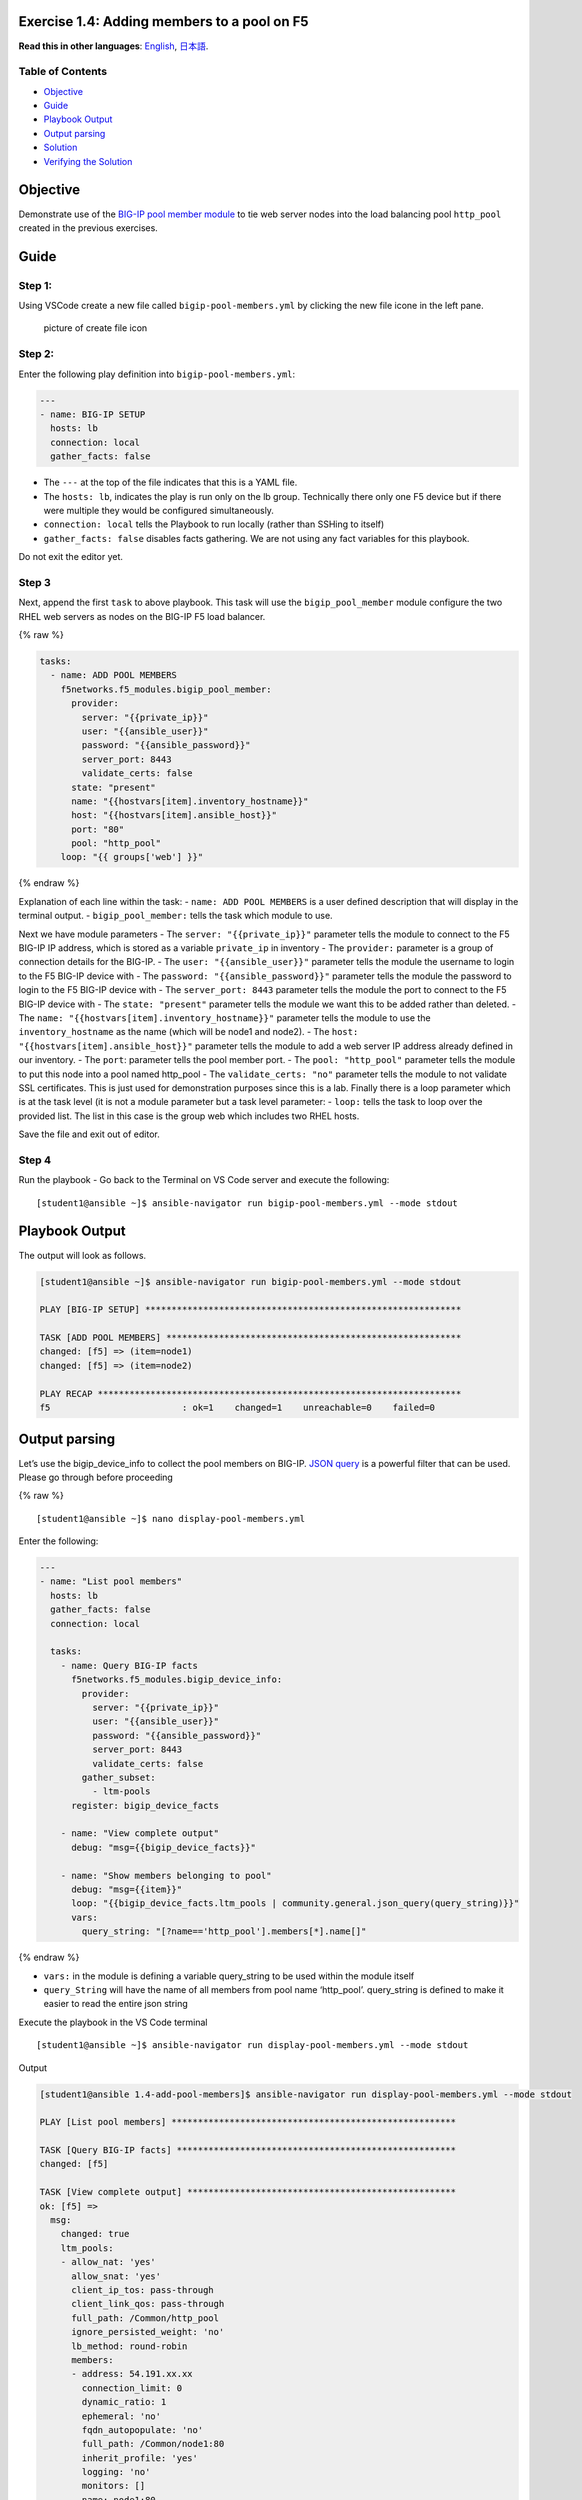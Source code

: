 Exercise 1.4: Adding members to a pool on F5
============================================

**Read this in other languages**: |uk| `English <README.md>`__, |japan|
`日本語 <README.ja.md>`__.

Table of Contents
-----------------

-  `Objective <#objective>`__
-  `Guide <#guide>`__
-  `Playbook Output <#playbook-output>`__
-  `Output parsing <#output-parsing>`__
-  `Solution <#solution>`__
-  `Verifying the Solution <#verifying-the-solution>`__

Objective
=========

Demonstrate use of the `BIG-IP pool member
module <https://docs.ansible.com/ansible/latest/modules/bigip_pool_module.html>`__
to tie web server nodes into the load balancing pool ``http_pool``
created in the previous exercises.

Guide
=====

Step 1:
-------

Using VSCode create a new file called ``bigip-pool-members.yml`` by
clicking the new file icone in the left pane.

.. figure:: ../1.1-get-facts/images/vscode-openfile_icon.png
   :alt: picture of create file icon

   picture of create file icon

Step 2:
-------

Enter the following play definition into ``bigip-pool-members.yml``:

.. code:: yaml

   ---
   - name: BIG-IP SETUP
     hosts: lb
     connection: local
     gather_facts: false

-  The ``---`` at the top of the file indicates that this is a YAML
   file.
-  The ``hosts: lb``, indicates the play is run only on the lb group.
   Technically there only one F5 device but if there were multiple they
   would be configured simultaneously.
-  ``connection: local`` tells the Playbook to run locally (rather than
   SSHing to itself)
-  ``gather_facts: false`` disables facts gathering. We are not using
   any fact variables for this playbook.

Do not exit the editor yet.

Step 3
------

Next, append the first ``task`` to above playbook. This task will use
the ``bigip_pool_member`` module configure the two RHEL web servers as
nodes on the BIG-IP F5 load balancer.

{% raw %}

.. code:: yaml

     tasks:
       - name: ADD POOL MEMBERS
         f5networks.f5_modules.bigip_pool_member:
           provider:
             server: "{{private_ip}}"
             user: "{{ansible_user}}"
             password: "{{ansible_password}}"
             server_port: 8443
             validate_certs: false
           state: "present"
           name: "{{hostvars[item].inventory_hostname}}"
           host: "{{hostvars[item].ansible_host}}"
           port: "80"
           pool: "http_pool"
         loop: "{{ groups['web'] }}"

{% endraw %}

Explanation of each line within the task: - ``name: ADD POOL MEMBERS``
is a user defined description that will display in the terminal output.
- ``bigip_pool_member:`` tells the task which module to use.

Next we have module parameters - The ``server: "{{private_ip}}"``
parameter tells the module to connect to the F5 BIG-IP IP address, which
is stored as a variable ``private_ip`` in inventory - The ``provider:``
parameter is a group of connection details for the BIG-IP. - The
``user: "{{ansible_user}}"`` parameter tells the module the username to
login to the F5 BIG-IP device with - The
``password: "{{ansible_password}}"`` parameter tells the module the
password to login to the F5 BIG-IP device with - The
``server_port: 8443`` parameter tells the module the port to connect to
the F5 BIG-IP device with - The ``state: "present"`` parameter tells the
module we want this to be added rather than deleted. - The
``name: "{{hostvars[item].inventory_hostname}}"`` parameter tells the
module to use the ``inventory_hostname`` as the name (which will be
node1 and node2). - The ``host: "{{hostvars[item].ansible_host}}"``
parameter tells the module to add a web server IP address already
defined in our inventory. - The ``port``: parameter tells the pool
member port. - The ``pool: "http_pool"`` parameter tells the module to
put this node into a pool named http_pool - The ``validate_certs: "no"``
parameter tells the module to not validate SSL certificates. This is
just used for demonstration purposes since this is a lab. Finally there
is a loop parameter which is at the task level (it is not a module
parameter but a task level parameter: - ``loop:`` tells the task to loop
over the provided list. The list in this case is the group web which
includes two RHEL hosts.

Save the file and exit out of editor.

Step 4
------

Run the playbook - Go back to the Terminal on VS Code server and execute
the following:

::

   [student1@ansible ~]$ ansible-navigator run bigip-pool-members.yml --mode stdout

Playbook Output
===============

The output will look as follows.

.. code:: yaml

   [student1@ansible ~]$ ansible-navigator run bigip-pool-members.yml --mode stdout

   PLAY [BIG-IP SETUP] ************************************************************

   TASK [ADD POOL MEMBERS] ********************************************************
   changed: [f5] => (item=node1)
   changed: [f5] => (item=node2)

   PLAY RECAP *********************************************************************
   f5                         : ok=1    changed=1    unreachable=0    failed=0

Output parsing
==============

Let’s use the bigip_device_info to collect the pool members on BIG-IP.
`JSON
query <https://docs.ansible.com/ansible/latest/user_guide/playbooks_filters.html#json-query-filter>`__
is a powerful filter that can be used. Please go through before
proceeding

{% raw %}

::

   [student1@ansible ~]$ nano display-pool-members.yml

Enter the following:

.. code:: yaml

   ---
   - name: "List pool members"
     hosts: lb
     gather_facts: false
     connection: local

     tasks:
       - name: Query BIG-IP facts
         f5networks.f5_modules.bigip_device_info:
           provider:
             server: "{{private_ip}}"
             user: "{{ansible_user}}"
             password: "{{ansible_password}}"
             server_port: 8443
             validate_certs: false
           gather_subset:
             - ltm-pools
         register: bigip_device_facts

       - name: "View complete output"
         debug: "msg={{bigip_device_facts}}"

       - name: "Show members belonging to pool"
         debug: "msg={{item}}"
         loop: "{{bigip_device_facts.ltm_pools | community.general.json_query(query_string)}}"
         vars:
           query_string: "[?name=='http_pool'].members[*].name[]"

{% endraw %}

-  ``vars:`` in the module is defining a variable query_string to be
   used within the module itself
-  ``query_String`` will have the name of all members from pool name
   ‘http_pool’. query_string is defined to make it easier to read the
   entire json string

Execute the playbook in the VS Code terminal

::

   [student1@ansible ~]$ ansible-navigator run display-pool-members.yml --mode stdout

Output

.. code:: yaml

   [student1@ansible 1.4-add-pool-members]$ ansible-navigator run display-pool-members.yml --mode stdout

   PLAY [List pool members] ******************************************************

   TASK [Query BIG-IP facts] *****************************************************
   changed: [f5]

   TASK [View complete output] ***************************************************
   ok: [f5] =>
     msg:
       changed: true
       ltm_pools:
       - allow_nat: 'yes'
         allow_snat: 'yes'
         client_ip_tos: pass-through
         client_link_qos: pass-through
         full_path: /Common/http_pool
         ignore_persisted_weight: 'no'
         lb_method: round-robin
         members:
         - address: 54.191.xx.xx
           connection_limit: 0
           dynamic_ratio: 1
           ephemeral: 'no'
           fqdn_autopopulate: 'no'
           full_path: /Common/node1:80
           inherit_profile: 'yes'
           logging: 'no'
           monitors: []
           name: node1:80
           partition: Common
           priority_group: 0
           rate_limit: 'no'
           ratio: 1
           state: disabled
         - address: 54.200.xx.xx
           connection_limit: 0
           dynamic_ratio: 1
           ephemeral: 'no'
           fqdn_autopopulate: 'no'
           full_path: /Common/node2:80
           inherit_profile: 'yes'
           logging: 'no'
           monitors: []
           name: node2:80
           partition: Common
           priority_group: 0
           rate_limit: 'no'
           ratio: 1
           state: disabled
         minimum_active_members: 0
         minimum_up_members: 0
         minimum_up_members_action: failover
         minimum_up_members_checking: 'no'
         monitors:
         - /Common/http
         name: http_pool
         priority_group_activation: 0
         queue_depth_limit: 0
         queue_on_connection_limit: 'no'
         queue_time_limit: 0
         reselect_tries: 0
         server_ip_tos: pass-through
         server_link_qos: pass-through
         service_down_action: none
         slow_ramp_time: 10

   TASK [Show members belonging to pool] *****************************************
   ok: [f5] => (item=node1:80) =>
     msg: node1:80
   ok: [f5] => (item=node2:80) =>
     msg: node2:80

   PLAY RECAP ********************************************************************
   f5                         : ok=3    changed=1    unreachable=0    failed=0

Solution
========

The finished Ansible Playbook is provided here for an Answer key. Click
here:
`bigip-pool-members.yml <https://github.com/network-automation/linklight/blob/master/exercises/ansible_f5/1.4-add-pool-members/bigip-pool-members.yml>`__.

Verifying the Solution
======================

Login to the F5 with your web browser to see what was configured. Grab
the IP information for the F5 load balancer from the lab_inventory/hosts
file, and type it in like so: https://X.X.X.X:8443/

Login information for the BIG-IP: - username: admin - password:
**provided by instructor** defaults to ansible

The pool will now show two members (node1 and node2). Click on Local
Traffic-> then click on Pools. Click on http_pool to get more granular
information. Click on the Members tab in the middle to list all the
Members. |f5members|

You have finished this exercise. `Click here to return to the lab
guide <../README.md>`__

.. |uk| image:: ../../../images/uk.png
.. |japan| image:: ../../../images/japan.png
.. |f5members| image:: poolmembers.png
